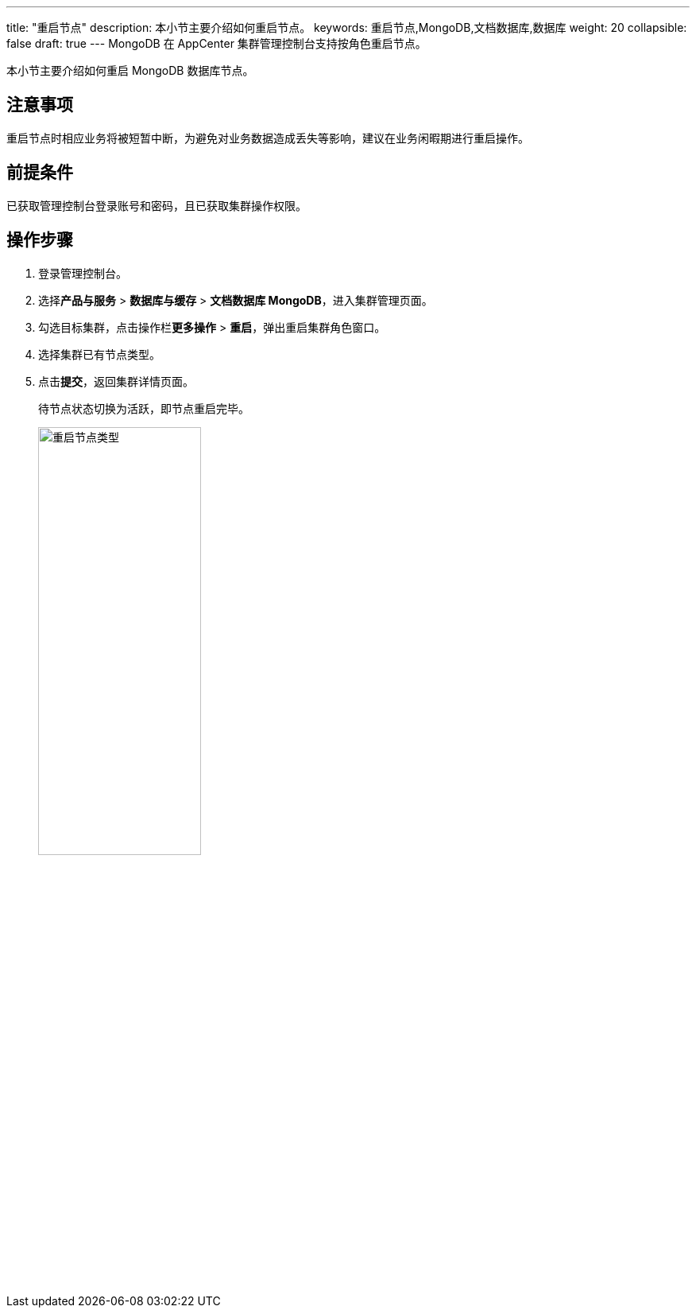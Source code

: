 ---
title: "重启节点"
description: 本小节主要介绍如何重启节点。 
keywords: 重启节点,MongoDB,文档数据库,数据库
weight: 20
collapsible: false
draft: true
---
MongoDB 在 AppCenter 集群管理控制台支持按角色重启节点。

本小节主要介绍如何重启 MongoDB 数据库节点。


== 注意事项

重启节点时相应业务将被短暂中断，为避免对业务数据造成丢失等影响，建议在业务闲暇期进行重启操作。

== 前提条件

已获取管理控制台登录账号和密码，且已获取集群操作权限。

== 操作步骤

. 登录管理控制台。
. 选择**产品与服务** > *数据库与缓存* > *文档数据库 MongoDB*，进入集群管理页面。
. 勾选目标集群，点击操作栏**更多操作** > *重启*，弹出重启集群角色窗口。
. 选择集群已有节点类型。
. 点击**提交**，返回集群详情页面。
+
待节点状态切换为``活跃``，即节点重启完毕。
+
image::/images/cloud_service/database/mongodb/restart_node_all.png[重启节点类型,50%]
